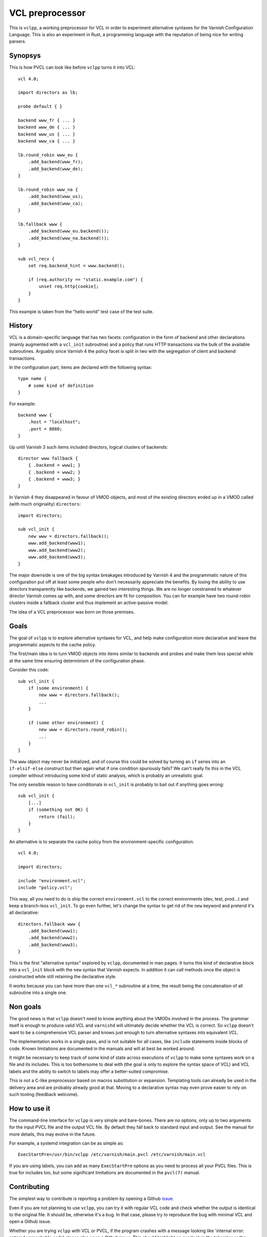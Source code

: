 VCL preprocessor
================

This is ``vclpp``, a working preprocessor for VCL in order to experiment
alternative syntaxes for the Varnish Configuration Language. This is also an
experiment in Rust, a programming language with the reputation of being nice
for writing parsers.

Synopsys
--------

This is how PVCL can look like before ``vclpp`` turns it into VCL::

  vcl 4.0;

  import directors as lb;

  probe default { }

  backend www_fr { ... }
  backend www_de { ... }
  backend www_us { ... }
  backend www_ca { ... }

  lb.round_robin www_eu {
      .add_backend(www_fr);
      .add_backend(www_de);
  }

  lb.round_robin www_na {
      .add_backend(www_us);
      .add_backend(www_ca);
  }

  lb.fallback www {
      .add_backend(www_eu.backend());
      .add_backend(www_na.backend());
  }

  sub vcl_recv {
      set req.backend_hint = www.backend();

      if (req.authority == "static.example.com") {
          unset req.http[cookie];
      }
  }

This example is taken from the "hello world" test case of the test suite.

History
-------

VCL is a domain-specific language that has two facets: configuration in the
form of backend and other declarations (mainly augmented with a ``vcl_init``
subroutine) and a policy that runs HTTP transactions via the bulk of the
available subroutines. Arguably since Varnish 4 the policy facet is split in
two with the segregation of client and backend transactions.

In the configuration part, items are declared with the following syntax::

  type name {
      # some kind of definition
  }

For example::

  backend www {
      .host = "localhost";
      .port = 8080;
  }

Up until Varnish 3 such items included directors, logical clusters of
backends::

  director www fallback {
      { .backend = www1; }
      { .backend = www2; }
      { .backend = www3; }
  }

In Varnish 4 they disappeared in favour of VMOD objects, and most of the
existing directors ended up in a VMOD called (with much originality)
``directors``::

  import directors;

  sub vcl_init {
      new www = directors.fallback();
      www.add_backend(www1);
      www.add_backend(www2);
      www.add_backend(www3);
  }

The major downside is one of the big syntax breakages introduced by Varnish 4
and the programmatic nature of this configuration put off at least some people
who don't necessarily appreciate the benefits. By losing the ability to use
directors transparently like backends, we gained two interesting things. We
are no longer constrained to whatever director Varnish comes up with, and some
directors are fit for composition. You can for example have two round-robin
clusters inside a fallback cluster and thus implement an active-passive model.

The idea of a VCL preprocessor was born on those premises.

Goals
-----

The goal of ``vclpp`` is to explore alternative syntaxes for VCL, and help
make configuration more declarative and leave the programmatic aspects to the
cache policy.

The first/main idea is to turn VMOD objects into items similar to backends and
probes and make them less special while at the same time ensuring determinism
of the configuration phase.

Consider this code::

  sub vcl_init {
      if (some environment) {
          new www = directors.fallback();
          ...
      }

      if (some other environment) {
          new www = directors.round_robin();
          ...
      }
  }

The ``www`` object may never be initialized, and of course this could be
solved by turning an ``if`` series into an ``if-elsif-else`` construct but
then again what if one condition spuriously fails? We can't really fix this
in the VCL compiler without introducing some kind of static analysis, which
is probably an unrealistic goal.

The only sensible reason to have conditionals in ``vcl_init`` is probably to
bail out if anything goes wrong::

  sub vcl_init {
      [...]
      if (something not OK) {
          return (fail);
      }
  }

An alternative is to separate the cache policy from the environment-specific
configuration::

  vcl 4.0;

  import directors;

  include "environment.vcl";
  include "policy.vcl";

This way, all you need to do is ship the correct ``environment.vcl`` to the
correct environments (dev, test, prod...) and keep a branch-less ``vcl_init``.
To go even further, let's change the syntax to get rid of the ``new`` keyword
and pretend it's all declarative::

  directors.fallback www {
      .add_backend(www1);
      .add_backend(www2);
      .add_backend(www3);
  }

This is the first "alternative syntax" explored by ``vclpp``, documented in
man pages. It turns this kind of declarative block into a ``vcl_init`` block
with the ``new`` syntax that Varnish expects. In addition it can call methods
once the object is constructed while still retaining the declarative style.

It works because you can have more than one ``vcl_*`` subroutine at a time,
the result being the concatenation of all subroutine into a single one.

Non goals
---------

The good news is that ``vclpp`` doesn't need to know anything about the VMODs
involved in the process. The grammar itself is enough to produce valid VCL and
``varnishd`` will ultimately decide whether the VCL is correct. So ``vclpp``
doesn't want to be a comprehensive VCL parser and knows just enough to turn
alternative syntaxes into equivalent VCL.

The implementation works in a single pass, and is not suitable for all cases,
like ``include`` statements inside blocks of code. Known limitations are
documented in the manuals and will at best be worked around.

It might be necessary to keep track of some kind of state across executions of
``vclpp`` to make some syntaxes work on a file and its includes. This is too
bothersome to deal with (the goal is only to explore the syntax space of VCL)
and VCL labels and the ability to switch to labels may offer a better-suited
compromise.

This is not a C-like preprocessor based on macros substitution or expansion.
Templating tools can already be used in the delivery area and are probably
already good at that. Moving to a declarative syntax may even prove easier to
rely on such tooling (feedback welcome).

How to use it
-------------

The command-line interface for ``vclpp`` is very simple and bare-bones. There
are no options, only up to two arguments for the input PVCL file and the
output VCL file. By default they fall back to standard input and output. See
the manual for more details, this may evolve in the future.

For example, a systemd integration can be as simple as::

  ExecStartPre=/usr/bin/vclpp /etc/varnish/main.pvcl /etc/varnish/main.vcl

If you are using labels, you can add as many ``ExecStartPre`` options as you
need to process all your PVCL files. This is true for includes too, but some
significant limitations are documented in the ``pvcl(7)`` manual.

Contributing
------------

The simplest way to contribute is reporting a problem by opening a Github
issue_.

.. _issue: https://github.com/dridi/vclpp/issues/new

Even if you are not planning to use ``vclpp``, you can try it with regular VCL
code and check whether the output is identical to the original file. It should
be, otherwise it's a bug. In that case, please try to reproduce the bug with
minimal VCL and open a Github issue.

Whether you are trying ``vclpp`` with VCL or PVCL, if the program crashes with
a message looking like 'internal error: entered unreachable code' please also
open a Github issue. This should highlight an overlook in the tokenizer or the
preprocessor.

If you have an idea of how to improve VCL that could be tested via ``vclpp``,
you are also welcome to open a Github issue and spawn a discussion.

Finally, if you are a Rust enthusiast and have a clear idea of how things
could be better implemented TheRightWay(tm) suggestions via a Github issue are
also most welcome. ``vclpp`` is not your average Rust project, the reasons are
detailed in the installation notes.
